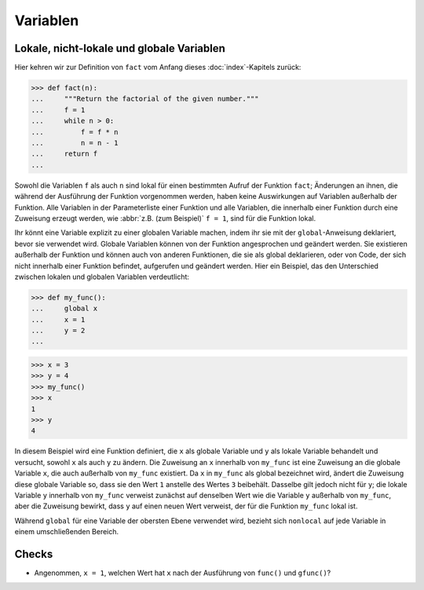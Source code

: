 Variablen
=========

Lokale, nicht-lokale und globale Variablen
------------------------------------------

Hier kehren wir zur Definition von ``fact`` vom Anfang dieses
:doc:`index`-Kapitels zurück:

.. code-block:: pycon

    >>> def fact(n):
    ...     """Return the factorial of the given number."""
    ...     f = 1
    ...     while n > 0:
    ...         f = f * n
    ...         n = n - 1
    ...     return f
    ...

Sowohl die Variablen ``f`` als auch ``n`` sind lokal für einen bestimmten Aufruf
der Funktion ``fact``; Änderungen an ihnen, die während der Ausführung der
Funktion vorgenommen werden, haben keine Auswirkungen auf Variablen außerhalb
der Funktion. Alle Variablen in der Parameterliste einer Funktion und alle
Variablen, die innerhalb einer Funktion durch eine Zuweisung erzeugt werden, wie
:abbr:`z.B. (zum Beispiel)` ``f = 1``, sind für die Funktion lokal.

Ihr könnt eine Variable explizit zu einer globalen Variable machen, indem ihr
sie mit der ``global``-Anweisung deklariert, bevor sie verwendet wird. Globale
Variablen können von der Funktion angesprochen und geändert werden. Sie
existieren außerhalb der Funktion und können auch von anderen Funktionen, die
sie als global deklarieren, oder von Code, der sich nicht innerhalb einer
Funktion befindet, aufgerufen und geändert werden. Hier ein Beispiel, das den
Unterschied zwischen lokalen und globalen Variablen verdeutlicht:

.. code-block:: pycon

    >>> def my_func():
    ...     global x
    ...     x = 1
    ...     y = 2
    ...

.. code-block:: pycon

    >>> x = 3
    >>> y = 4
    >>> my_func()
    >>> x
    1
    >>> y
    4

In diesem Beispiel wird eine Funktion definiert, die ``x`` als globale Variable
und ``y`` als lokale Variable behandelt und versucht, sowohl ``x`` als auch
``y`` zu ändern. Die Zuweisung an ``x`` innerhalb von ``my_func`` ist eine
Zuweisung an die globale Variable ``x``, die auch außerhalb von ``my_func``
existiert. Da ``x`` in ``my_func`` als global bezeichnet wird, ändert die
Zuweisung diese globale Variable so, dass sie den Wert ``1`` anstelle des Wertes
``3`` beibehält. Dasselbe gilt jedoch nicht für ``y``; die lokale Variable ``y``
innerhalb von ``my_func`` verweist zunächst auf denselben Wert wie die Variable
``y`` außerhalb von ``my_func``, aber die Zuweisung bewirkt, dass ``y`` auf
einen neuen Wert verweist, der für die Funktion ``my_func`` lokal ist.


.. seealso::

    * :ref:`python3:global`

Während ``global`` für eine Variable der obersten Ebene verwendet wird, bezieht
sich ``nonlocal`` auf jede Variable in einem umschließenden Bereich.

.. seealso::

    * :ref:`python3:nonlocal`
    * :pep:`3104`

Checks
------

* Angenommen, ``x = 1``, welchen Wert hat ``x`` nach der Ausführung von
  ``func()`` und ``gfunc()``?
